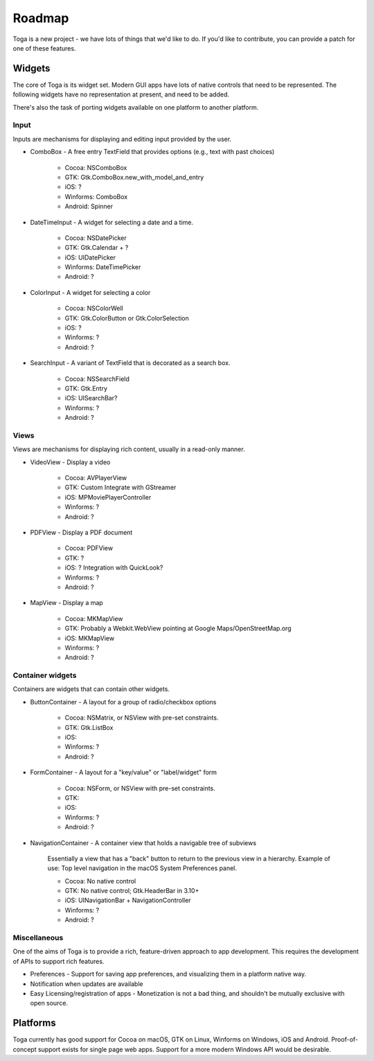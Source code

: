 Roadmap
=======

Toga is a new project - we have lots of things that we'd like to do. If
you'd like to contribute, you can provide a patch for one of these features.

Widgets
-------

The core of Toga is its widget set. Modern GUI apps have lots of native
controls that need to be represented. The following widgets have no
representation at present, and need to be added.

There's also the task of porting widgets available on one platform to
another platform.

Input
~~~~~

Inputs are mechanisms for displaying and editing input provided by the user.

* ComboBox - A free entry TextField that provides options (e.g., text with past choices)

    - Cocoa: NSComboBox
    - GTK: Gtk.ComboBox.new_with_model_and_entry
    - iOS: ?
    - Winforms: ComboBox
    - Android: Spinner

* DateTimeInput - A widget for selecting a date and a time.

    - Cocoa: NSDatePicker
    - GTK: Gtk.Calendar + ?
    - iOS: UIDatePicker
    - Winforms: DateTimePicker
    - Android: ?

* ColorInput - A widget for selecting a color

    - Cocoa: NSColorWell
    - GTK: Gtk.ColorButton or Gtk.ColorSelection
    - iOS: ?
    - Winforms: ?
    - Android: ?

* SearchInput - A variant of TextField that is decorated as a search box.

    - Cocoa: NSSearchField
    - GTK: Gtk.Entry
    - iOS: UISearchBar?
    - Winforms: ?
    - Android: ?

Views
~~~~~

Views are mechanisms for displaying rich content,
usually in a read-only manner.

* VideoView - Display a video

    - Cocoa: AVPlayerView
    - GTK: Custom Integrate with GStreamer
    - iOS: MPMoviePlayerController
    - Winforms: ?
    - Android: ?

* PDFView - Display a PDF document

    - Cocoa: PDFView
    - GTK: ?
    - iOS: ? Integration with QuickLook?
    - Winforms: ?
    - Android: ?

* MapView - Display a map

    - Cocoa: MKMapView
    - GTK: Probably a Webkit.WebView pointing at Google Maps/OpenStreetMap.org
    - iOS: MKMapView
    - Winforms: ?
    - Android: ?


Container widgets
~~~~~~~~~~~~~~~~~

Containers are widgets that can contain other widgets.

* ButtonContainer - A layout for a group of radio/checkbox options

    - Cocoa: NSMatrix, or NSView with pre-set constraints.
    - GTK: Gtk.ListBox
    - iOS:
    - Winforms: ?
    - Android: ?

* FormContainer - A layout for a "key/value" or "label/widget" form

    - Cocoa: NSForm, or NSView with pre-set constraints.
    - GTK:
    - iOS:
    - Winforms: ?
    - Android: ?

* NavigationContainer - A container view that holds a navigable tree of subviews

    Essentially a view that has a "back" button to return to the previous view
    in a hierarchy. Example of use: Top level navigation in the macOS System
    Preferences panel.

    - Cocoa: No native control
    - GTK: No native control; Gtk.HeaderBar in 3.10+
    - iOS: UINavigationBar + NavigationController
    - Winforms: ?
    - Android: ?

Miscellaneous
~~~~~~~~~~~~~

One of the aims of Toga is to provide a rich, feature-driven approach to
app development. This requires the development of APIs to support rich
features.

* Preferences - Support for saving app preferences, and visualizing them in a
  platform native way.

* Notification when updates are available

* Easy Licensing/registration of apps - Monetization is not a bad thing, and
  shouldn't be mutually exclusive with open source.

Platforms
---------

Toga currently has good support for Cocoa on macOS, GTK on Linux, Winforms on
Windows, iOS and Android. Proof-of-concept support exists for single page web
apps. Support for a more modern Windows API would be desirable.
